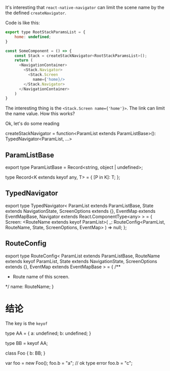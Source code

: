 It's interesting that ~react-native-navigator~ can limit the scene name by the the defined ~createNavigator~.

Code is like this:
#+begin_src js
    export type RootStackParamsList = {
        home: undefined;
    }

    const SomeComponent = () => {
        const Stack = createStackNavigator<RootStackParamsList>();
        return (
          <NavigationContainer>
            <Stack.Navigator>
              <Stack.Screen
                name={'home}/>
            </Stack.Navigator>
          </NavigationContainer>
        )
    }
#+end_src


The interesting thing is the ~<Stack.Screen name={'home'}>~. The link can limit the name value. How this works?


Ok, let's do some reading

createStackNavigator = function<ParamList extends ParamListBase>(): TypedNavigator<ParamList, ...>

** ParamListBase
export type ParamListBase = Record<string, object | undefined>;

type Record<K extends keyof any, T> = {
    [P in K]: T;
};

** TypedNavigator
export type TypedNavigator<
  ParamList extends ParamListBase,
  State extends NavigationState,
  ScreenOptions extends {},
  EventMap extends EventMapBase,
  Navigator extends React.ComponentType<any>
> = {
  Screen: <RouteName extends keyof ParamList>(
    _: RouteConfig<ParamList, RouteName, State, ScreenOptions, EventMap>
  ) => null;
};

** RouteConfig
export type RouteConfig<
  ParamList extends ParamListBase,
  RouteName extends keyof ParamList,
  State extends NavigationState,
  ScreenOptions extends {},
  EventMap extends EventMapBase
> = {
  /**
   * Route name of this screen.
   */
  name: RouteName;
}

   


* 结论
  The key is the ~keyof~

type AA = {
    a: undefined;
    b: undefined;
}

type BB = keyof AA;

class Foo {
    b: BB;
}

var foo = new Foo();
foo.b = "a";
// ok type error
foo.b = "c";
